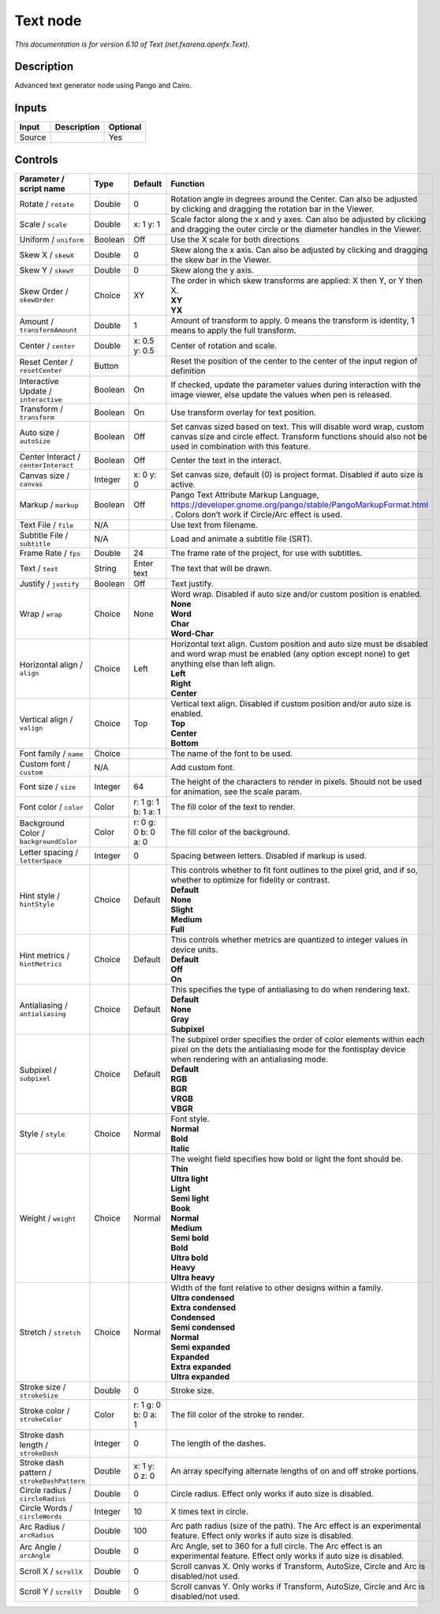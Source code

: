 .. _net.fxarena.openfx.Text:

.. raw:: html

   <!-- Do not edit this file! It is generated automatically by Natron itself. -->

Text node
=========

|pluginIcon| 

*This documentation is for version 6.10 of Text (net.fxarena.openfx.Text).*

Description
-----------

Advanced text generator node using Pango and Cairo.

Inputs
------

+--------+-------------+----------+
| Input  | Description | Optional |
+========+=============+==========+
| Source |             | Yes      |
+--------+-------------+----------+

Controls
--------

.. tabularcolumns:: |>{\raggedright}p{0.2\columnwidth}|>{\raggedright}p{0.06\columnwidth}|>{\raggedright}p{0.07\columnwidth}|p{0.63\columnwidth}|

.. cssclass:: longtable

+---------------------------------------------+---------+---------------------+------------------------------------------------------------------------------------------------------------------------------------------------------------------------------------+
| Parameter / script name                     | Type    | Default             | Function                                                                                                                                                                           |
+=============================================+=========+=====================+====================================================================================================================================================================================+
| Rotate / ``rotate``                         | Double  | 0                   | Rotation angle in degrees around the Center. Can also be adjusted by clicking and dragging the rotation bar in the Viewer.                                                         |
+---------------------------------------------+---------+---------------------+------------------------------------------------------------------------------------------------------------------------------------------------------------------------------------+
| Scale / ``scale``                           | Double  | x: 1 y: 1           | Scale factor along the x and y axes. Can also be adjusted by clicking and dragging the outer circle or the diameter handles in the Viewer.                                         |
+---------------------------------------------+---------+---------------------+------------------------------------------------------------------------------------------------------------------------------------------------------------------------------------+
| Uniform / ``uniform``                       | Boolean | Off                 | Use the X scale for both directions                                                                                                                                                |
+---------------------------------------------+---------+---------------------+------------------------------------------------------------------------------------------------------------------------------------------------------------------------------------+
| Skew X / ``skewX``                          | Double  | 0                   | Skew along the x axis. Can also be adjusted by clicking and dragging the skew bar in the Viewer.                                                                                   |
+---------------------------------------------+---------+---------------------+------------------------------------------------------------------------------------------------------------------------------------------------------------------------------------+
| Skew Y / ``skewY``                          | Double  | 0                   | Skew along the y axis.                                                                                                                                                             |
+---------------------------------------------+---------+---------------------+------------------------------------------------------------------------------------------------------------------------------------------------------------------------------------+
| Skew Order / ``skewOrder``                  | Choice  | XY                  | | The order in which skew transforms are applied: X then Y, or Y then X.                                                                                                           |
|                                             |         |                     | | **XY**                                                                                                                                                                           |
|                                             |         |                     | | **YX**                                                                                                                                                                           |
+---------------------------------------------+---------+---------------------+------------------------------------------------------------------------------------------------------------------------------------------------------------------------------------+
| Amount / ``transformAmount``                | Double  | 1                   | Amount of transform to apply. 0 means the transform is identity, 1 means to apply the full transform.                                                                              |
+---------------------------------------------+---------+---------------------+------------------------------------------------------------------------------------------------------------------------------------------------------------------------------------+
| Center / ``center``                         | Double  | x: 0.5 y: 0.5       | Center of rotation and scale.                                                                                                                                                      |
+---------------------------------------------+---------+---------------------+------------------------------------------------------------------------------------------------------------------------------------------------------------------------------------+
| Reset Center / ``resetCenter``              | Button  |                     | Reset the position of the center to the center of the input region of definition                                                                                                   |
+---------------------------------------------+---------+---------------------+------------------------------------------------------------------------------------------------------------------------------------------------------------------------------------+
| Interactive Update / ``interactive``        | Boolean | On                  | If checked, update the parameter values during interaction with the image viewer, else update the values when pen is released.                                                     |
+---------------------------------------------+---------+---------------------+------------------------------------------------------------------------------------------------------------------------------------------------------------------------------------+
| Transform / ``transform``                   | Boolean | On                  | Use transform overlay for text position.                                                                                                                                           |
+---------------------------------------------+---------+---------------------+------------------------------------------------------------------------------------------------------------------------------------------------------------------------------------+
| Auto size / ``autoSize``                    | Boolean | Off                 | Set canvas sized based on text. This will disable word wrap, custom canvas size and circle effect. Transform functions should also not be used in combination with this feature.   |
+---------------------------------------------+---------+---------------------+------------------------------------------------------------------------------------------------------------------------------------------------------------------------------------+
| Center Interact / ``centerInteract``        | Boolean | Off                 | Center the text in the interact.                                                                                                                                                   |
+---------------------------------------------+---------+---------------------+------------------------------------------------------------------------------------------------------------------------------------------------------------------------------------+
| Canvas size / ``canvas``                    | Integer | x: 0 y: 0           | Set canvas size, default (0) is project format. Disabled if auto size is active.                                                                                                   |
+---------------------------------------------+---------+---------------------+------------------------------------------------------------------------------------------------------------------------------------------------------------------------------------+
| Markup / ``markup``                         | Boolean | Off                 | Pango Text Attribute Markup Language, https://developer.gnome.org/pango/stable/PangoMarkupFormat.html . Colors don’t work if Circle/Arc effect is used.                            |
+---------------------------------------------+---------+---------------------+------------------------------------------------------------------------------------------------------------------------------------------------------------------------------------+
| Text File / ``file``                        | N/A     |                     | Use text from filename.                                                                                                                                                            |
+---------------------------------------------+---------+---------------------+------------------------------------------------------------------------------------------------------------------------------------------------------------------------------------+
| Subtitle File / ``subtitle``                | N/A     |                     | Load and animate a subtitle file (SRT).                                                                                                                                            |
+---------------------------------------------+---------+---------------------+------------------------------------------------------------------------------------------------------------------------------------------------------------------------------------+
| Frame Rate / ``fps``                        | Double  | 24                  | The frame rate of the project, for use with subtitles.                                                                                                                             |
+---------------------------------------------+---------+---------------------+------------------------------------------------------------------------------------------------------------------------------------------------------------------------------------+
| Text / ``text``                             | String  | Enter text          | The text that will be drawn.                                                                                                                                                       |
+---------------------------------------------+---------+---------------------+------------------------------------------------------------------------------------------------------------------------------------------------------------------------------------+
| Justify / ``justify``                       | Boolean | Off                 | Text justify.                                                                                                                                                                      |
+---------------------------------------------+---------+---------------------+------------------------------------------------------------------------------------------------------------------------------------------------------------------------------------+
| Wrap / ``wrap``                             | Choice  | None                | | Word wrap. Disabled if auto size and/or custom position is enabled.                                                                                                              |
|                                             |         |                     | | **None**                                                                                                                                                                         |
|                                             |         |                     | | **Word**                                                                                                                                                                         |
|                                             |         |                     | | **Char**                                                                                                                                                                         |
|                                             |         |                     | | **Word-Char**                                                                                                                                                                    |
+---------------------------------------------+---------+---------------------+------------------------------------------------------------------------------------------------------------------------------------------------------------------------------------+
| Horizontal align / ``align``                | Choice  | Left                | | Horizontal text align. Custom position and auto size must be disabled and word wrap must be enabled (any option except none) to get anything else than left align.               |
|                                             |         |                     | | **Left**                                                                                                                                                                         |
|                                             |         |                     | | **Right**                                                                                                                                                                        |
|                                             |         |                     | | **Center**                                                                                                                                                                       |
+---------------------------------------------+---------+---------------------+------------------------------------------------------------------------------------------------------------------------------------------------------------------------------------+
| Vertical align / ``valign``                 | Choice  | Top                 | | Vertical text align. Disabled if custom position and/or auto size is enabled.                                                                                                    |
|                                             |         |                     | | **Top**                                                                                                                                                                          |
|                                             |         |                     | | **Center**                                                                                                                                                                       |
|                                             |         |                     | | **Bottom**                                                                                                                                                                       |
+---------------------------------------------+---------+---------------------+------------------------------------------------------------------------------------------------------------------------------------------------------------------------------------+
| Font family / ``name``                      | Choice  |                     | The name of the font to be used.                                                                                                                                                   |
+---------------------------------------------+---------+---------------------+------------------------------------------------------------------------------------------------------------------------------------------------------------------------------------+
| Custom font / ``custom``                    | N/A     |                     | Add custom font.                                                                                                                                                                   |
+---------------------------------------------+---------+---------------------+------------------------------------------------------------------------------------------------------------------------------------------------------------------------------------+
| Font size / ``size``                        | Integer | 64                  | The height of the characters to render in pixels. Should not be used for animation, see the scale param.                                                                           |
+---------------------------------------------+---------+---------------------+------------------------------------------------------------------------------------------------------------------------------------------------------------------------------------+
| Font color / ``color``                      | Color   | r: 1 g: 1 b: 1 a: 1 | The fill color of the text to render.                                                                                                                                              |
+---------------------------------------------+---------+---------------------+------------------------------------------------------------------------------------------------------------------------------------------------------------------------------------+
| Background Color / ``backgroundColor``      | Color   | r: 0 g: 0 b: 0 a: 0 | The fill color of the background.                                                                                                                                                  |
+---------------------------------------------+---------+---------------------+------------------------------------------------------------------------------------------------------------------------------------------------------------------------------------+
| Letter spacing / ``letterSpace``            | Integer | 0                   | Spacing between letters. Disabled if markup is used.                                                                                                                               |
+---------------------------------------------+---------+---------------------+------------------------------------------------------------------------------------------------------------------------------------------------------------------------------------+
| Hint style / ``hintStyle``                  | Choice  | Default             | | This controls whether to fit font outlines to the pixel grid, and if so, whether to optimize for fidelity or contrast.                                                           |
|                                             |         |                     | | **Default**                                                                                                                                                                      |
|                                             |         |                     | | **None**                                                                                                                                                                         |
|                                             |         |                     | | **Slight**                                                                                                                                                                       |
|                                             |         |                     | | **Medium**                                                                                                                                                                       |
|                                             |         |                     | | **Full**                                                                                                                                                                         |
+---------------------------------------------+---------+---------------------+------------------------------------------------------------------------------------------------------------------------------------------------------------------------------------+
| Hint metrics / ``hintMetrics``              | Choice  | Default             | | This controls whether metrics are quantized to integer values in device units.                                                                                                   |
|                                             |         |                     | | **Default**                                                                                                                                                                      |
|                                             |         |                     | | **Off**                                                                                                                                                                          |
|                                             |         |                     | | **On**                                                                                                                                                                           |
+---------------------------------------------+---------+---------------------+------------------------------------------------------------------------------------------------------------------------------------------------------------------------------------+
| Antialiasing / ``antialiasing``             | Choice  | Default             | | This specifies the type of antialiasing to do when rendering text.                                                                                                               |
|                                             |         |                     | | **Default**                                                                                                                                                                      |
|                                             |         |                     | | **None**                                                                                                                                                                         |
|                                             |         |                     | | **Gray**                                                                                                                                                                         |
|                                             |         |                     | | **Subpixel**                                                                                                                                                                     |
+---------------------------------------------+---------+---------------------+------------------------------------------------------------------------------------------------------------------------------------------------------------------------------------+
| Subpixel / ``subpixel``                     | Choice  | Default             | | The subpixel order specifies the order of color elements within each pixel on the dets the antialiasing mode for the fontisplay device when rendering with an antialiasing mode. |
|                                             |         |                     | | **Default**                                                                                                                                                                      |
|                                             |         |                     | | **RGB**                                                                                                                                                                          |
|                                             |         |                     | | **BGR**                                                                                                                                                                          |
|                                             |         |                     | | **VRGB**                                                                                                                                                                         |
|                                             |         |                     | | **VBGR**                                                                                                                                                                         |
+---------------------------------------------+---------+---------------------+------------------------------------------------------------------------------------------------------------------------------------------------------------------------------------+
| Style / ``style``                           | Choice  | Normal              | | Font style.                                                                                                                                                                      |
|                                             |         |                     | | **Normal**                                                                                                                                                                       |
|                                             |         |                     | | **Bold**                                                                                                                                                                         |
|                                             |         |                     | | **Italic**                                                                                                                                                                       |
+---------------------------------------------+---------+---------------------+------------------------------------------------------------------------------------------------------------------------------------------------------------------------------------+
| Weight / ``weight``                         | Choice  | Normal              | | The weight field specifies how bold or light the font should be.                                                                                                                 |
|                                             |         |                     | | **Thin**                                                                                                                                                                         |
|                                             |         |                     | | **Ultra light**                                                                                                                                                                  |
|                                             |         |                     | | **Light**                                                                                                                                                                        |
|                                             |         |                     | | **Semi light**                                                                                                                                                                   |
|                                             |         |                     | | **Book**                                                                                                                                                                         |
|                                             |         |                     | | **Normal**                                                                                                                                                                       |
|                                             |         |                     | | **Medium**                                                                                                                                                                       |
|                                             |         |                     | | **Semi bold**                                                                                                                                                                    |
|                                             |         |                     | | **Bold**                                                                                                                                                                         |
|                                             |         |                     | | **Ultra bold**                                                                                                                                                                   |
|                                             |         |                     | | **Heavy**                                                                                                                                                                        |
|                                             |         |                     | | **Ultra heavy**                                                                                                                                                                  |
+---------------------------------------------+---------+---------------------+------------------------------------------------------------------------------------------------------------------------------------------------------------------------------------+
| Stretch / ``stretch``                       | Choice  | Normal              | | Width of the font relative to other designs within a family.                                                                                                                     |
|                                             |         |                     | | **Ultra condensed**                                                                                                                                                              |
|                                             |         |                     | | **Extra condensed**                                                                                                                                                              |
|                                             |         |                     | | **Condensed**                                                                                                                                                                    |
|                                             |         |                     | | **Semi condensed**                                                                                                                                                               |
|                                             |         |                     | | **Normal**                                                                                                                                                                       |
|                                             |         |                     | | **Semi expanded**                                                                                                                                                                |
|                                             |         |                     | | **Expanded**                                                                                                                                                                     |
|                                             |         |                     | | **Extra expanded**                                                                                                                                                               |
|                                             |         |                     | | **Ultra expanded**                                                                                                                                                               |
+---------------------------------------------+---------+---------------------+------------------------------------------------------------------------------------------------------------------------------------------------------------------------------------+
| Stroke size / ``strokeSize``                | Double  | 0                   | Stroke size.                                                                                                                                                                       |
+---------------------------------------------+---------+---------------------+------------------------------------------------------------------------------------------------------------------------------------------------------------------------------------+
| Stroke color / ``strokeColor``              | Color   | r: 1 g: 0 b: 0 a: 1 | The fill color of the stroke to render.                                                                                                                                            |
+---------------------------------------------+---------+---------------------+------------------------------------------------------------------------------------------------------------------------------------------------------------------------------------+
| Stroke dash length / ``strokeDash``         | Integer | 0                   | The length of the dashes.                                                                                                                                                          |
+---------------------------------------------+---------+---------------------+------------------------------------------------------------------------------------------------------------------------------------------------------------------------------------+
| Stroke dash pattern / ``strokeDashPattern`` | Double  | x: 1 y: 0 z: 0      | An array specifying alternate lengths of on and off stroke portions.                                                                                                               |
+---------------------------------------------+---------+---------------------+------------------------------------------------------------------------------------------------------------------------------------------------------------------------------------+
| Circle radius / ``circleRadius``            | Double  | 0                   | Circle radius. Effect only works if auto size is disabled.                                                                                                                         |
+---------------------------------------------+---------+---------------------+------------------------------------------------------------------------------------------------------------------------------------------------------------------------------------+
| Circle Words / ``circleWords``              | Integer | 10                  | X times text in circle.                                                                                                                                                            |
+---------------------------------------------+---------+---------------------+------------------------------------------------------------------------------------------------------------------------------------------------------------------------------------+
| Arc Radius / ``arcRadius``                  | Double  | 100                 | Arc path radius (size of the path). The Arc effect is an experimental feature. Effect only works if auto size is disabled.                                                         |
+---------------------------------------------+---------+---------------------+------------------------------------------------------------------------------------------------------------------------------------------------------------------------------------+
| Arc Angle / ``arcAngle``                    | Double  | 0                   | Arc Angle, set to 360 for a full circle. The Arc effect is an experimental feature. Effect only works if auto size is disabled.                                                    |
+---------------------------------------------+---------+---------------------+------------------------------------------------------------------------------------------------------------------------------------------------------------------------------------+
| Scroll X / ``scrollX``                      | Double  | 0                   | Scroll canvas X. Only works if Transform, AutoSize, Circle and Arc is disabled/not used.                                                                                           |
+---------------------------------------------+---------+---------------------+------------------------------------------------------------------------------------------------------------------------------------------------------------------------------------+
| Scroll Y / ``scrollY``                      | Double  | 0                   | Scroll canvas Y. Only works if Transform, AutoSize, Circle and Arc is disabled/not used.                                                                                           |
+---------------------------------------------+---------+---------------------+------------------------------------------------------------------------------------------------------------------------------------------------------------------------------------+

.. |pluginIcon| image:: net.fxarena.openfx.Text.png
   :width: 10.0%
